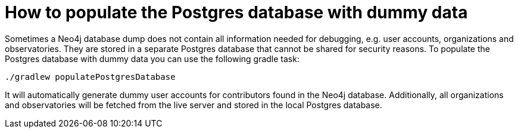 = How to populate the Postgres database with dummy data

Sometimes a Neo4j database dump does not contain all information needed for debugging, e.g. user accounts, organizations and observatories.
They are stored in a separate Postgres database that cannot be shared for security reasons.
To populate the Postgres database with dummy data you can use the following gradle task:

[source,shell]
----
./gradlew populatePostgresDatabase
----

It will automatically generate dummy user accounts for contributors found in the Neo4j database.
Additionally, all organizations and observatories will be fetched from the live server and stored in the local Postgres database.

